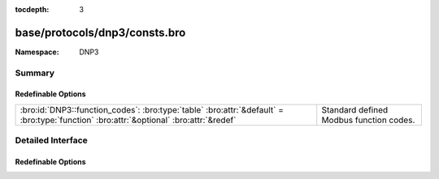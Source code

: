 :tocdepth: 3

base/protocols/dnp3/consts.bro
==============================
.. bro:namespace:: DNP3


:Namespace: DNP3

Summary
~~~~~~~
Redefinable Options
###################
====================================================================================================================================== =======================================
:bro:id:`DNP3::function_codes`: :bro:type:`table` :bro:attr:`&default` = :bro:type:`function` :bro:attr:`&optional` :bro:attr:`&redef` Standard defined Modbus function codes.
====================================================================================================================================== =======================================


Detailed Interface
~~~~~~~~~~~~~~~~~~
Redefinable Options
###################
.. bro:id:: DNP3::function_codes

   :Type: :bro:type:`table` [:bro:type:`count`] of :bro:type:`string`
   :Attributes: :bro:attr:`&default` = :bro:type:`function` :bro:attr:`&optional` :bro:attr:`&redef`
   :Default:

   ::

      {
         [2] = "WRITE",
         [9] = "FREEZE_CLEAR",
         [17] = "START_APPL",
         [27] = "DELETE_FILE",
         [6] = "DIRECT_OPERATE_NR",
         [11] = "FREEZE_AT_TIME",
         [14] = "WARM_RESTART",
         [4] = "OPERATE",
         [22] = "ASSIGN_CLASS",
         [24] = "RECORD_CURRENT_TIME",
         [30] = "ABORT_FILE",
         [1] = "READ",
         [8] = "IMMED_FREEZE_NR",
         [7] = "IMMED_FREEZE",
         [15] = "INITIALIZE_DATA",
         [131] = "AUTHENTICATE_RESP",
         [23] = "DELAY_MEASURE",
         [33] = "AUTHENTICATE_REQ_NR",
         [29] = "AUTHENTICATE_FILE",
         [130] = "UNSOLICITED_RESPONSE",
         [5] = "DIRECT_OPERATE",
         [25] = "OPEN_FILE",
         [32] = "AUTHENTICATE_REQ",
         [19] = "SAVE_CONFIG",
         [28] = "GET_FILE_INFO",
         [31] = "ACTIVATE_CONFIG",
         [10] = "FREEZE_CLEAR_NR",
         [129] = "RESPONSE",
         [0] = "CONFIRM",
         [3] = "SELECT",
         [12] = "FREEZE_AT_TIME_NR",
         [13] = "COLD_RESTART",
         [18] = "STOP_APPL",
         [21] = "DISABLE_UNSOLICITED",
         [16] = "INITIALIZE_APPL",
         [20] = "ENABLE_UNSOLICITED",
         [26] = "CLOSE_FILE"
      }

   Standard defined Modbus function codes.


